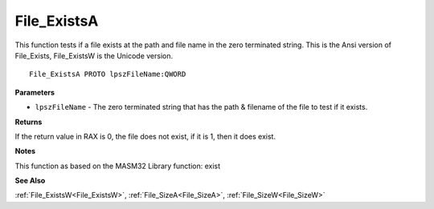 .. _File_ExistsA:

============
File_ExistsA
============

This function tests if a file exists at the path and file name in the zero terminated string. This is the Ansi version of File_Exists, File_ExistsW is the Unicode version.

::

   File_ExistsA PROTO lpszFileName:QWORD


**Parameters**

* ``lpszFileName`` - The zero terminated string that has the path & filename of the file to test if it exists. 


**Returns**

If the return value in RAX is 0, the file does not exist, if it is 1, then it does exist.


**Notes**

This function as based on the MASM32 Library function: exist

**See Also**

:ref:`File_ExistsW<File_ExistsW>`, :ref:`File_SizeA<File_SizeA>`, :ref:`File_SizeW<File_SizeW>`
